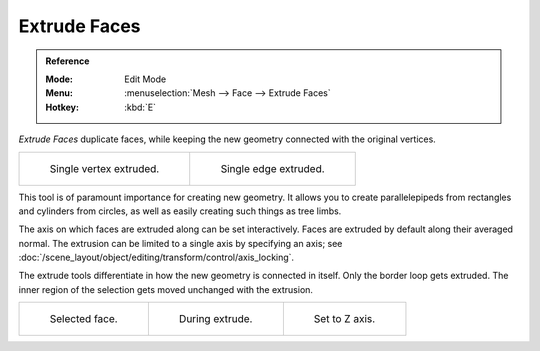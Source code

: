 .. _bpy.ops.mesh.extrude_region:
.. _bpy.ops.view3d.edit_mesh_extrude_move_normal:

*************
Extrude Faces
*************

.. admonition:: Reference
   :class: refbox

   :Mode:      Edit Mode
   :Menu:      :menuselection:`Mesh --> Face --> Extrude Faces`
   :Hotkey:    :kbd:`E`

*Extrude Faces* duplicate faces, while keeping the new geometry connected with the original vertices.

.. list-table::

   * - .. figure:: /images/modeling_meshes_tools_extrude-region_vert.png
          :width: 320px

          Single vertex extruded.

     - .. figure:: /images/modeling_meshes_tools_extrude-region_edge.png
          :width: 320px

          Single edge extruded.

This tool is of paramount importance for creating new geometry.
It allows you to create parallelepipeds from rectangles and cylinders from circles,
as well as easily creating such things as tree limbs.

The axis on which faces are extruded along can be set interactively.
Faces are extruded by default along their averaged normal.
The extrusion can be limited to a single axis by specifying an axis;
see :doc:`/scene_layout/object/editing/transform/control/axis_locking`.

The extrude tools differentiate in how the new geometry is connected in itself.
Only the border loop gets extruded.
The inner region of the selection gets moved unchanged with the extrusion.

.. list-table::

   * - .. figure:: /images/modeling_meshes_tools_extrude-region_face-before.png
          :width: 200px

          Selected face.

     - .. figure:: /images/modeling_meshes_tools_extrude-region_face-after.png
          :width: 200px

          During extrude.

     - .. figure:: /images/modeling_meshes_tools_extrude-region_face-after-zaxis.png
          :width: 200px

          Set to Z axis.
